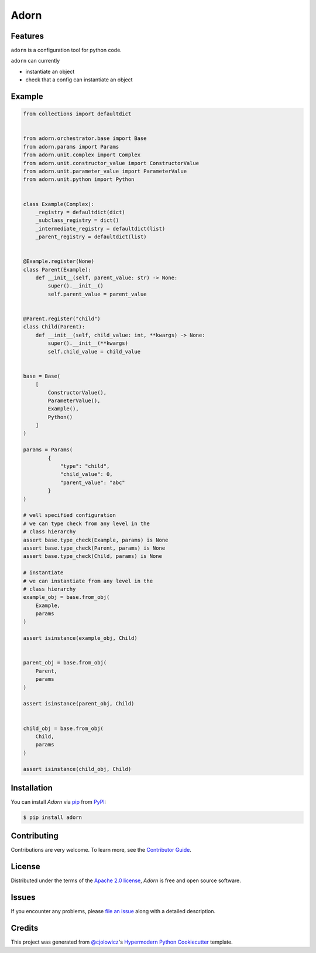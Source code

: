 Adorn
======

|PyPI| |Status| |Python Version| |License|

|Tests| |Codecov|

|pre-commit| |Black|

.. |PyPI| image:: https://img.shields.io/pypi/v/adorn.svg
   :target: https://pypi.org/project/adorn/
   :alt: PyPI
.. |Status| image:: https://img.shields.io/pypi/status/adorn.svg
   :target: https://pypi.org/project/adorn/
   :alt: Status
.. |Python Version| image:: https://img.shields.io/pypi/pyversions/adorn
   :target: https://pypi.org/project/adorn
   :alt: Python Version
.. |License| image:: https://img.shields.io/pypi/l/adorn
   :target: https://opensource.org/licenses/Apache-2.0
   :alt: License
.. |Tests| image:: https://github.com/pyadorn/adorn/workflows/Tests/badge.svg
   :target: https://github.com/pyadorn/adorn/actions?workflow=Tests
   :alt: Tests
.. |Codecov| image:: https://codecov.io/gh/pyadorn/adorn/branch/main/graph/badge.svg
   :target: https://codecov.io/gh/pyadorn/adorn
   :alt: Codecov
.. |pre-commit| image:: https://img.shields.io/badge/pre--commit-enabled-brightgreen?logo=pre-commit&logoColor=white
   :target: https://github.com/pre-commit/pre-commit
   :alt: pre-commit
.. |Black| image:: https://img.shields.io/badge/code%20style-black-000000.svg
   :target: https://github.com/psf/black
   :alt: Black


Features
--------
``adorn`` is a configuration tool for python code.

``adorn`` can currently

* instantiate an object
* check that a config can instantiate an object


Example
-------

.. code-block:: python

   from collections import defaultdict


   from adorn.orchestrator.base import Base
   from adorn.params import Params
   from adorn.unit.complex import Complex
   from adorn.unit.constructor_value import ConstructorValue
   from adorn.unit.parameter_value import ParameterValue
   from adorn.unit.python import Python


   class Example(Complex):
       _registry = defaultdict(dict)
       _subclass_registry = dict()
       _intermediate_registry = defaultdict(list)
       _parent_registry = defaultdict(list)


   @Example.register(None)
   class Parent(Example):
       def __init__(self, parent_value: str) -> None:
           super().__init__()
           self.parent_value = parent_value


   @Parent.register("child")
   class Child(Parent):
       def __init__(self, child_value: int, **kwargs) -> None:
           super().__init__(**kwargs)
           self.child_value = child_value


   base = Base(
       [
           ConstructorValue(),
           ParameterValue(),
           Example(),
           Python()
       ]
   )

   params = Params(
           {
               "type": "child",
               "child_value": 0,
               "parent_value": "abc"
           }
   )

   # well specified configuration
   # we can type check from any level in the
   # class hierarchy
   assert base.type_check(Example, params) is None
   assert base.type_check(Parent, params) is None
   assert base.type_check(Child, params) is None

   # instantiate
   # we can instantiate from any level in the
   # class hierarchy
   example_obj = base.from_obj(
       Example,
       params
   )

   assert isinstance(example_obj, Child)


   parent_obj = base.from_obj(
       Parent,
       params
   )

   assert isinstance(parent_obj, Child)


   child_obj = base.from_obj(
       Child,
       params
   )

   assert isinstance(child_obj, Child)



Installation
------------

You can install *Adorn* via pip_ from PyPI_:

.. code:: console

   $ pip install adorn



Contributing
------------

Contributions are very welcome.
To learn more, see the `Contributor Guide`_.


License
-------

Distributed under the terms of the `Apache 2.0 license`_,
*Adorn* is free and open source software.


Issues
------

If you encounter any problems,
please `file an issue`_ along with a detailed description.


Credits
-------

This project was generated from `@cjolowicz`_'s `Hypermodern Python Cookiecutter`_ template.

.. _@cjolowicz: https://github.com/cjolowicz
.. _Cookiecutter: https://github.com/audreyr/cookiecutter
.. _Apache 2.0 license: https://opensource.org/licenses/Apache-2.0
.. _PyPI: https://pypi.org/
.. _Hypermodern Python Cookiecutter: https://github.com/cjolowicz/cookiecutter-hypermodern-python
.. _file an issue: https://github.com/pyadorn/adorn/issues
.. _pip: https://pip.pypa.io/
.. github-only
.. _Contributor Guide: CONTRIBUTING.rst
.. _Usage: https://adorn.readthedocs.io/en/latest/usage.html
